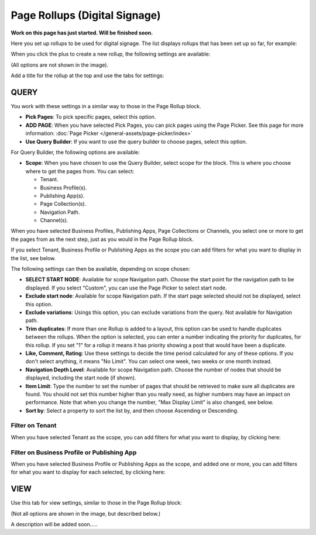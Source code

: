Page Rollups (Digital Signage)
=============================================

**Work on this page has just started. Will be finished soon.**

Here you set up rollups to be used for digital signage. The list displays rollups that has been set up so far, for example:

.. image:: rollups-signage-list.png

When you click the plus to create a new rollup, the following settings are available:

.. image:: rollups-signage-settings.png

(All options are not shown in the image).

Add a title for the rollup at the top and use the tabs for settings:

QUERY
*******
You work with these settings in a similar way to those in the Page Rollup block.

+ **Pick Pages**: To pick specific pages, select this option.
+ **ADD PAGE**: When you have selected Pick Pages, you can pick pages using the Page Picker. See this page for more information: :doc:`Page Picker </general-assets/page-picker/index>`
+ **Use Query Builder**: If you want to use the query builder to choose pages, select this option.

For Query Builder, the following options are available:

+ **Scope**: When you have chosen to use the Query Builder, select scope for the block. This is where you choose where to get the pages from. You can select:

  + Tenant.
  + Business Profile(s).
  + Publishing App(s).
  + Page Collection(s).
  + Navigation Path.
  + Channel(s).

When you have selected Business Profiles, Publishing Apps, Page Collections or Channels, you select one or more to get the pages from as the next step, just as you would in the Page Rollup block. 

If you select Tenant, Business Profile or Publishing Apps as the scope you can add filters for what you want to display in the list, see below.

The following settings can then be available, depending on scope chosen:

+ **SELECT START NODE**: Available for scope Navigation path. Choose the start point for the navigation path to be displayed. If you select "Custom", you can use the Page Picker to select start node.
+ **Exclude start node**: Available for scope Navigation path. If the start page selected should not be displayed, select this option.
+ **Exclude variations**: Usings this option, you can exclude variations from the query. Not available for Navigation path.
+ **Trim duplicates**: If more than one Rollup is added to a layout, this option can be used to handle duplicates between the rollups. When the option is selected, you can enter a number indicating the priority for duplicates, for this rollup. If you set "1" for a rollup it means it has priority showing a post that would have been a duplicate. 
+ **Like, Comment, Rating**: Use these settings to decide the time period calculated for any of these options. If you don't select anything, it means "No Limit". You can select one week, two weeks or one month instead.
+ **Navigation Depth Level**: Available for scope Navigation path. Choose the number of nodes that should be displayed, including the start node (if shown).
+ **Item Limit**: Type the number to set the number of pages that should be retrieved to make sure all duplicates are found. You should not set this number higher than you really need, as higher numbers may have an impact on performance. Note that when you change the number, "Max Display Limit" is also changed, see below.
+ **Sort by**: Select a property to sort the list by, and then choose Ascending or Descending.

Filter on Tenant
----------------
When you have selected Tenant as the scope, you can add filters for what you want to display, by clicking here:

.. image:: rollups-signage-settings-tenant.png

Filter on Business Profile or Publishing App
----------------------------------------------
When you have selected Business Profile or Publishing Apps as the scope, and added one or more, you can add filters for what you want to display for each selected, by clicking here:

.. image:: rollups-signage-settings-business.png

VIEW
******
Use this tab for view settings, similar to those in the Page Rollup block:

.. image:: rollups-signage-view.png

(Not all options are shown in the image, but described below.)

A description will be added soon.....



